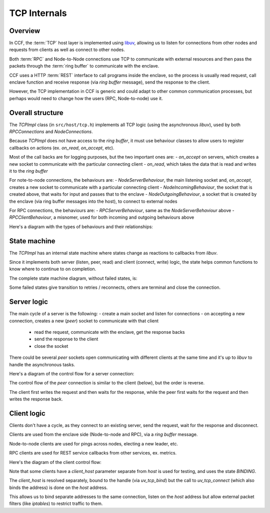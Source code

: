 TCP Internals
=============

Overview
~~~~~~~~

In CCF, the :term:`TCP` host layer is implemented using `libuv <https://libuv.org/>`_, allowing us to listen for connections from other nodes and requests from clients as well as connect to other nodes.

Both :term:`RPC` and Node-to-Node connections use TCP to communicate with external resources and then pass the packets through the :term:`ring buffer` to communicate with the enclave.

CCF uses a HTTP :term:`REST` interface to call programs inside the enclave, so the process is usually read request, call enclave function and receive response (via `ring buffer` message), send the response to the client.

However, the TCP implementation in CCF is generic and could adapt to other common communication processes, but perhaps would need to change how the users (RPC, Node-to-node) use it.

Overall structure
~~~~~~~~~~~~~~~~~

The `TCPImpl` class (in ``src/host/tcp.h``) implements all TCP logic (using the asynchronous `libuv`), used by both `RPCConnections` and `NodeConnections`.

Because `TCPImpl` does not have access to the `ring buffer`, it must use behaviour classes to allow users to register callbacks on actions (ex. `on_read`, `on_accept`, etc).

Most of the call backs are for logging purposes, but the two important ones are:
- `on_accept` on servers, which creates a new socket to communicate with the particular connecting client
- `on_read`, which takes the data that is read and writes it to the `ring buffer`

For note-to-node connections, the behaviours are:
- `NodeServerBehaviour`, the main listening socket and, `on_accept`, creates a new socket to communicate with a particular connecting client
- `NodeIncomingBehaviour`, the socket that is created above, that waits for input and passes that to the enclave
- `NodeOutgoingBehaviour`, a socket that is created by the enclave (via ring buffer messages into the host), to connect to external nodes

For RPC connections, the behaviours are:
- `RPCServerBehaviour`, same as the `NodeServerBehaviour` above
- `RPCClientBehaviour`, a misnomer, used for both incoming and outgoing behaviours above

Here's a diagram with the types of behaviours and their relationships:

.. mermaid::

  graph BT
      subgraph TCP
          TCPBehaviour
          TCPServerBehaviour
      end

      subgraph RPCConnections
          RPCClientBehaviour
          RCPServerBehaviour
      end

      subgraph NodeConnections
          NodeConnectionBehaviour
          NodeIncomingBehaviour
          NodeOutgoingBehaviour
          NodeServerBehaviour
      end

          RPCClientBehaviour --> TCPBehaviour
          NodeConnectionBehaviour --> TCPBehaviour
          NodeIncomingBehaviour --> NodeConnectionBehaviour
          NodeOutgoingBehaviour --> NodeConnectionBehaviour
          NodeServerBehaviour --> TCPServerBehaviour
          RCPServerBehaviour --> TCPServerBehaviour


State machine
~~~~~~~~~~~~~

The `TCPImpl` has an internal state machine where states change as reactions to callbacks from `libuv`.

Since it implements both server (listen, peer, read) and client (connect, write) logic, the state helps common functions to know where to continue to on completion.

The complete state machine diagram, without failed states, is:

.. mermaid::

    stateDiagram-v2
        %% Server side
        FRESH --> LISTENING_RESOLVING : server
        LISTENING_RESOLVING --> LISTENING : uv_listen

        %% Client side
        state client_host <<choice>>
        FRESH --> client_host : client
        client_host --> BINDING : client_host != null

        BINDING --> CONNECTING_RESOLVING : client_host resolved

        client_host --> CONNECTING_RESOLVING : client_host == null
        CONNECTING_RESOLVING --> CONNECTING : host resolved

        CONNECTING --> CONNECTING_RESOLVING : retry
        CONNECTING --> CONNECTED : uv_tcp_connect

        %% Peer side
        FRESH --> CONNECTED : peer

        %% Disconnect / reconnect
        CONNECTED --> DISCONNECTED : error<br>close
        DISCONNECTED --> RECONNECTING : retry
        RECONNECTING --> FRESH : init

Some failed states give transition to retries / reconnects, others are terminal and close the connection.

Server logic
~~~~~~~~~~~~

The main cycle of a server is the following:
- create a main socket and listen for connections
- on accepting a new connection, creates a new (`peer`) socket to communicate with that client
  - read the request, communicate with the enclave, get the response backs
  - send the response to the client
  - close the socket

There could be several `peer` sockets open communicating with different clients at the same time and it's up to `libuv` to handle the asynchronous tasks.

Here's a diagram of the control flow for a server connection:

.. mermaid::

    graph TD
        subgraph RPCConnections
            rl(listen)
            subgraph RPCServerBehaviour
                rsboa(on_accept)
            end
        end

        subgraph TCPImpl
            tl(listen)
            tr(resolve)
            tor(on_resolved)
            tlr(listen_resolved)
            toa(on_accept)
            tp[TCP peer]
        end

        subgraph NodeConnections
            nctor(NodeConnections)
            subgraph NodeServerBehaviour
                nsboa(on_accept)
            end
        end

        %% Entry Points
        rl --> tl
        nctor --> tl

        %% Listen path
        tl -- LISTENING_RESOLVING --> tr
        tr -. via: DNS::resolve .-> tor
        tor --> tlr
        tlr -. LISTENING<br>via: uv_listen .-> toa
        toa --> rsboa
        toa --> nsboa
        toa ==> tp

The control flow of the `peer` connection is similar to the client (below), but the order is reverse.

The client first writes the request and then waits for the response, while the peer first waits for the request and then writes the response back.

Client logic
~~~~~~~~~~~~

Clients don't have a cycle, as they connect to an existing server, send the request, wait for the response and disconnect.

Clients are used from the enclave side (Node-to-node and RPC), via a `ring buffer` message.

Node-to-node clients are used for pings across nodes, electing a new leader, etc.

RPC clients are used for REST service callbacks from other services, ex. metrics.

Here's the diagram of the client control flow:

.. mermaid::

    graph TD
        subgraph RPCConnections
            rc(connect)
            rw(write)
            subgraph RPCClientBehaviour
                rsbor(on_read)
            end
        end

        subgraph TCPImpl
            tc(connect)
            tocr(on_client_resolved)
            tcb(client_bind)
            tr(resolve)
            tor(on_resolved)
            tcr(connect_resolved)
            toc(on_connect<br>CONNECTED)

            trs(read_start)
            toa(on_alloc)
            tore(on_read)
            tof(on_free)

            tw(write)
            tow(on_write)
            tfw(free_write)
            tsw(send_write)
        end

        subgraph NodeConnections
            ncc(create_connection)
            nw(ccf::node_outbound)
            subgraph NodeConnectionBehaviour
                nsbor(on_read)
            end
        end

        %% Entry Points
        rc --> tc
        ncc --> tc
        rw --> tw
        nw --> tw

        %% Connect path
        tc -- CONNECTING_RESOLVING --> tr
        tc -. BINDING<br>via: DNS::resolve .-> tocr
        tocr --> tcb
        tcb -- uv_tcp_bind<br>CONNECTING_RESOLVING --> tr
        tr -. via: DNS::resolve .-> tor
        tor --> tcr
        tcr -. CONNECTING<br>via: uv_tcp_connect .-> toc
        toc -- retry<br>CONNECTING_RESOLVING --> tcr
        toc -- pending writes --> tw
        toc --> trs

        %% Read path
        trs -. via: uv_read_start .-> toa
        trs -. via: uv_read_start .-> tore
        tore -- DISCONNECTED<br>uv_read_stop --> tof
        tore --> rsbor
        tore --> nsbor

        %% Write path
        tw -- CONNECTED --> tsw
        tw -- DISCONNECTED<br>no data --> tfw
        tsw -. via: uv_write .-> tow
        tow --> tfw

Note that some clients have a `client_host` parameter separate from `host` is used for testing, and uses the state `BINDING`.

The `client_host` is resolved separately, bound to the handle (via `uv_tcp_bind`) but the call to `uv_tcp_connect` (which also binds the address) is done on the `host` address.

This allows us to bind separate addresses to the same connection, listen on the `host` address but allow external packet filters (like `iptables`) to restrict traffic to them.